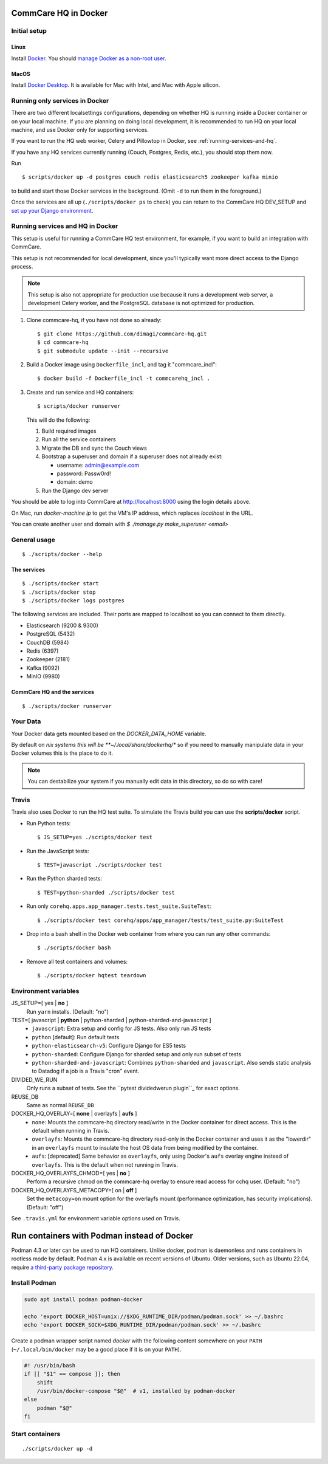 CommCare HQ in Docker
=====================

Initial setup
-------------

Linux
~~~~~

Install `Docker`_. You should `manage Docker as a non-root user`_.

MacOS
~~~~

Install `Docker Desktop`_. It is available for Mac with Intel, and Mac
with Apple silicon.

.. _Docker: https://docs.docker.com/engine/install/ubuntu/#install-using-the-repository
.. _manage Docker as a non-root user: https://docs.docker.com/install/linux/linux-postinstall/#manage-docker-as-a-non-root-user
.. _Docker Compose: https://docs.docker.com/compose/install/
.. _Docker Desktop: https://docs.docker.com/desktop/install/mac-install/


Running only services in Docker
-------------------------------

There are two different localsettings configurations, depending on
whether HQ is running inside a Docker container or on your local
machine. If you are planning on doing local development, it is
recommended to run HQ on your local machine, and use Docker only for
supporting services.

If you want to run the HQ web worker, Celery and Pillowtop in Docker,
see :ref:`running-services-and-hq`.

If you have any HQ services currently running (Couch, Postgres, Redis,
etc.), you should stop them now.

Run ::

    $ scripts/docker up -d postgres couch redis elasticsearch5 zookeeper kafka minio

to build and start those Docker services in the background. (Omit ``-d``
to run them in the foreground.)

Once the services are all up (``./scripts/docker ps`` to check) you can
return to the CommCare HQ DEV_SETUP and `set up your Django environment`_.

.. _set up your Django environment: https://github.com/dimagi/commcare-hq/blob/master/DEV_SETUP.md#set-up-your-django-environment


.. _running-services-and-hq:

Running services and HQ in Docker
---------------------------------

This setup is useful for running a CommCare HQ test environment, for
example, if you want to build an integration with CommCare.

This setup is not recommended for local development, since you'll
typically want more direct access to the Django process.

.. NOTE::
   This setup is also not appropriate for production use because it runs
   a development web server, a development Celery worker, and the
   PostgreSQL database is not optimized for production.

1. Clone commcare-hq, if you have not done so already::

       $ git clone https://github.com/dimagi/commcare-hq.git
       $ cd commcare-hq
       $ git submodule update --init --recursive

2. Build a Docker image using ``Dockerfile_incl``, and tag it
   "commcare_incl"::

       $ docker build -f Dockerfile_incl -t commcarehq_incl .

3. Create and run service and HQ containers::

       $ scripts/docker runserver

   This will do the following:

   1. Build required images
   2. Run all the service containers
   3. Migrate the DB and sync the Couch views
   4. Bootstrap a superuser and domain if a superuser does not already exist:

      * username: admin@example.com
      * password: Passw0rd!
      * domain: demo
   5. Run the Django dev server

You should be able to log into CommCare at http://localhost:8000 using
the login details above.

On Mac, run `docker-machine ip` to get the VM's IP address, which replaces `localhost` in the URL.

You can create another user and domain with `$ ./manage.py make_superuser <email>`


General usage
-------------

::

    $ ./scripts/docker --help

The services
~~~~~~~~~~~~

::

    $ ./scripts/docker start
    $ ./scripts/docker stop
    $ ./scripts/docker logs postgres

The following services are included. Their ports are mapped to localhost
so you can connect to them directly.

* Elasticsearch (9200 & 9300)
* PostgreSQL (5432)
* CouchDB (5984)
* Redis (6397)
* Zookeeper (2181)
* Kafka (9092)
* MinIO (9980)

CommCare HQ and the services
~~~~~~~~~~~~~~~~~~~~~~~~~~~~

::

    $ ./scripts/docker runserver


Your Data
---------

Your Docker data gets mounted based on the `DOCKER_DATA_HOME` variable.

By default on *nix systems this will be **~/.local/share/dockerhq/** so
if you need to manually manipulate data in your Docker volumes this is
the place to do it.

.. NOTE::
   You can destabilize your system if you manually edit data in this
   directory, so do so with care!

Travis
------

Travis also uses Docker to run the HQ test suite. To simulate the Travis
build you can use the **scripts/docker** script.

* Run Python tests::

      $ JS_SETUP=yes ./scripts/docker test

* Run the JavaScript tests::

      $ TEST=javascript ./scripts/docker test

* Run the Python sharded tests::

      $ TEST=python-sharded ./scripts/docker test

* Run only ``corehq.apps.app_manager.tests.test_suite.SuiteTest``::

      $ ./scripts/docker test corehq/apps/app_manager/tests/test_suite.py:SuiteTest

* Drop into a bash shell in the Docker web container from where you can
  run any other commands::

      $ ./scripts/docker bash

* Remove all test containers and volumes::

      $ ./scripts/docker hqtest teardown


Environment variables
---------------------

JS_SETUP=[ yes | **no** ]
   Run ``yarn`` installs. (Default: "no")

TEST=[ javascript | **python** | python-sharded | python-sharded-and-javascript ]
   + ``javascript``: Extra setup and config for JS tests. Also only run
     JS tests
   + ``python`` [default]: Run default tests
   + ``python-elasticsearch-v5``: Configure Django for ES5 tests
   + ``python-sharded``: Configure Django for sharded setup and only run
     subset of tests
   + ``python-sharded-and-javascript``: Combines ``python-sharded`` and
     ``javascript``. Also sends static analysis to Datadog if a job is a
     Travis "cron" event.

DIVIDED_WE_RUN
   Only runs a subset of tests. See the ``pytest dividedwerun plugin``_ for exact options.

REUSE_DB
   Same as normal ``REUSE_DB``

DOCKER_HQ_OVERLAY=[ **none** | overlayfs | **aufs** ]
   + ``none``: Mounts the commcare-hq directory read/write in the Docker
     container for direct access. This is the default when running in
     Travis.
   + ``overlayfs``: Mounts the commcare-hq directory read-only in the
     Docker container and uses it as the "lowerdir" in an ``overlayfs``
     mount to insulate the host OS data from being modified by the
     container.
   + ``aufs``: [deprecated] Same behavior as ``overlayfs``, only using
     Docker's ``aufs`` overlay engine instead of ``overlayfs``. This is
     the default when not running in Travis.

DOCKER_HQ_OVERLAYFS_CHMOD=[ yes | **no** ]
   Perform a recursive chmod on the commcare-hq overlay to ensure read
   access for cchq user. (Default: "no")

DOCKER_HQ_OVERLAYFS_METACOPY=[ on | **off** ]
   Set the ``metacopy=on`` mount option for the overlayfs mount
   (performance optimization, has security implications). (Default: "off")

See ``.travis.yml`` for environment variable options used on Travis.

.. _pytest dividedwerun plugin: https://github.com/dimagi/commcare-hq/blob/master/corehq/tests/pytest_plugins/dividedwerun.py

Run containers with Podman instead of Docker
============================================

Podman 4.3 or later can be used to run HQ containers. Unlike docker, podman is
daemonless and runs containers in rootless mode by default. Podman 4.x is
available on recent versions of Ubuntu. Older versions, such as Ubuntu 22.04,
require `a third-party package repository <https://podman.io/docs/installation#debian>`_.


Install Podman
--------------

.. code:: bash

    sudo apt install podman podman-docker
    
    echo 'export DOCKER_HOST=unix://$XDG_RUNTIME_DIR/podman/podman.sock' >> ~/.bashrc
    echo 'export DOCKER_SOCK=$XDG_RUNTIME_DIR/podman/podman.sock' >> ~/.bashrc

Create a podman wrapper script named `docker` with the following content
somewhere on your ``PATH`` (``~/.local/bin/docker`` may be a good place if it
is on your ``PATH``).

.. code:: bash

    #! /usr/bin/bash
    if [[ "$1" == compose ]]; then
        shift
        /usr/bin/docker-compose "$@"  # v1, installed by podman-docker
    else
        podman "$@"
    fi

Start containers
----------------

::

    ./scripts/docker up -d
